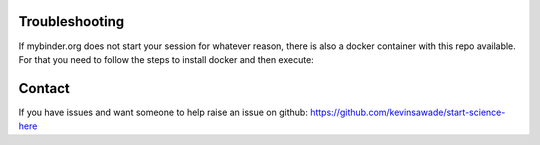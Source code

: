  .. _troubleshooting-label:

 .. role:: bolditalic
  :class: bolditalic

.. role:: boldcode
  :class: boldcode

.. role:: italiccode
  :class: italiccode

===============
Troubleshooting
===============

If mybinder.org does not start your session for whatever reason, there is also a docker container with this repo available. For that you need to follow the steps to install docker and then execute:



=======
Contact
=======

If you have issues and want someone to help raise an issue on github: https://github.com/kevinsawade/start-science-here
